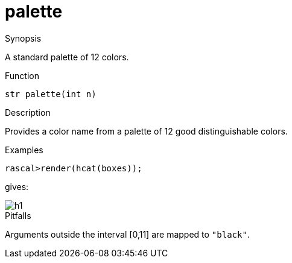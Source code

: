 [[ColorModel-palette]]
# palette
:concept: Vis/Figure/ColorModel/palette

.Synopsis
A standard palette of 12 colors.

.Syntax

.Types

.Function
`str palette(int n)`

.Description
Provides a color name from a palette of 12 good distinguishable colors.

.Examples
[source,rascal-shell]
----
rascal>render(hcat(boxes));
----
gives:

image::{concept}/h1.png[alt="h1"]


.Benefits

.Pitfalls
Arguments outside the interval [0,11] are mapped to `"black"`.


:leveloffset: +1

:leveloffset: -1